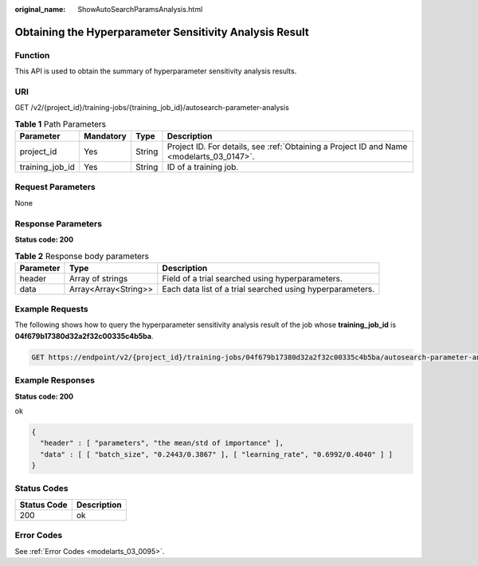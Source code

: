 :original_name: ShowAutoSearchParamsAnalysis.html

.. _ShowAutoSearchParamsAnalysis:

Obtaining the Hyperparameter Sensitivity Analysis Result
========================================================

Function
--------

This API is used to obtain the summary of hyperparameter sensitivity analysis results.

URI
---

GET /v2/{project_id}/training-jobs/{training_job_id}/autosearch-parameter-analysis

.. table:: **Table 1** Path Parameters

   +-----------------+-----------+--------+------------------------------------------------------------------------------------------+
   | Parameter       | Mandatory | Type   | Description                                                                              |
   +=================+===========+========+==========================================================================================+
   | project_id      | Yes       | String | Project ID. For details, see :ref:`Obtaining a Project ID and Name <modelarts_03_0147>`. |
   +-----------------+-----------+--------+------------------------------------------------------------------------------------------+
   | training_job_id | Yes       | String | ID of a training job.                                                                    |
   +-----------------+-----------+--------+------------------------------------------------------------------------------------------+

Request Parameters
------------------

None

Response Parameters
-------------------

**Status code: 200**

.. table:: **Table 2** Response body parameters

   +-----------+----------------------+-----------------------------------------------------------+
   | Parameter | Type                 | Description                                               |
   +===========+======================+===========================================================+
   | header    | Array of strings     | Field of a trial searched using hyperparameters.          |
   +-----------+----------------------+-----------------------------------------------------------+
   | data      | Array<Array<String>> | Each data list of a trial searched using hyperparameters. |
   +-----------+----------------------+-----------------------------------------------------------+

Example Requests
----------------

The following shows how to query the hyperparameter sensitivity analysis result of the job whose **training_job_id** is **04f679b17380d32a2f32c00335c4b5ba**.

.. code-block:: text

   GET https://endpoint/v2/{project_id}/training-jobs/04f679b17380d32a2f32c00335c4b5ba/autosearch-parameter-analysis

Example Responses
-----------------

**Status code: 200**

ok

.. code-block::

   {
     "header" : [ "parameters", "the mean/std of importance" ],
     "data" : [ [ "batch_size", "0.2443/0.3867" ], [ "learning_rate", "0.6992/0.4040" ] ]
   }

Status Codes
------------

=========== ===========
Status Code Description
=========== ===========
200         ok
=========== ===========

Error Codes
-----------

See :ref:`Error Codes <modelarts_03_0095>`.
